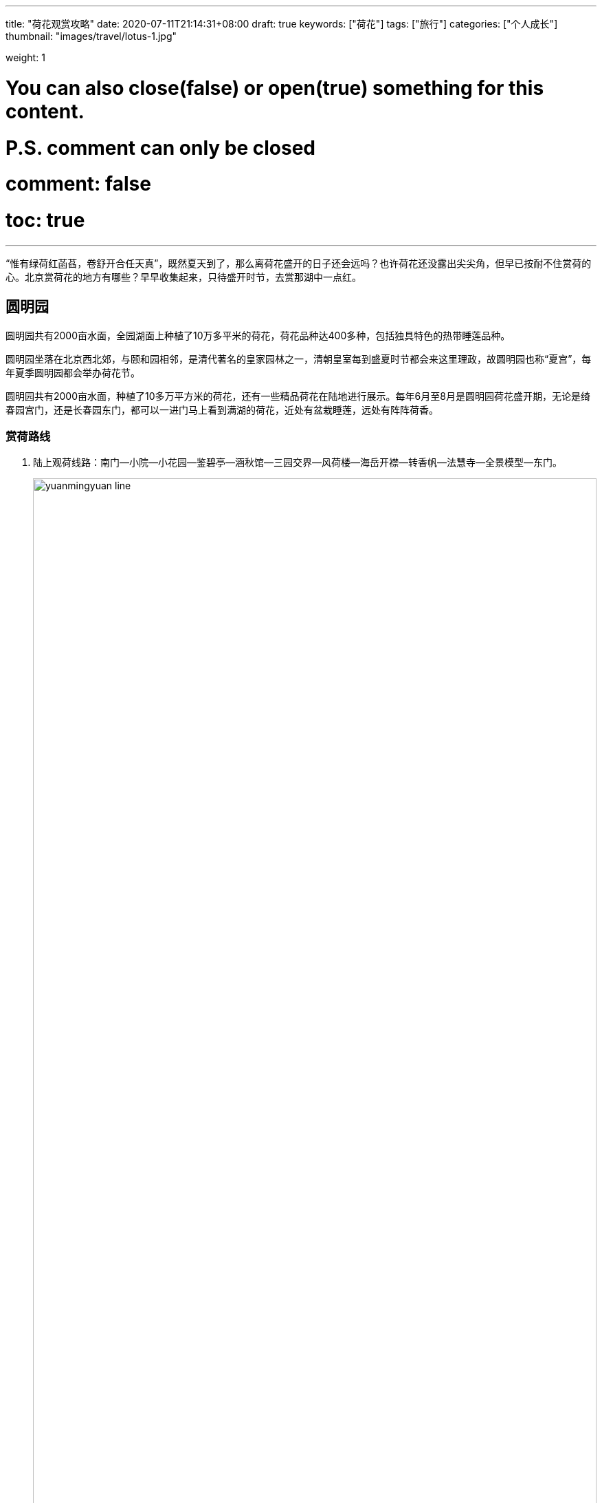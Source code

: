 ---
title: "荷花观赏攻略"
date: 2020-07-11T21:14:31+08:00
draft: true
keywords: ["荷花"]
tags: ["旅行"]
categories: ["个人成长"]
thumbnail: "images/travel/lotus-1.jpg"

weight: 1

# You can also close(false) or open(true) something for this content.
# P.S. comment can only be closed
# comment: false
# toc: true
---

:source-highlighter: pygments
:pygments-style: monokai
:pygments-linenums-mode: table
:source_attr: indent=0,subs="attributes,verbatim,quotes,macros"
:image_attr: align=center,width=100%
:icons: font

“惟有绿荷红菡萏，卷舒开合任天真”，既然夏天到了，那么离荷花盛开的日子还会远吗？也许荷花还没露出尖尖角，但早已按耐不住赏荷的心。北京赏荷花的地方有哪些？早早收集起来，只待盛开时节，去赏那湖中一点红。

== 圆明园

// image::/images/travel/lotus-1.jpg[{image_attr}]

圆明园共有2000亩水面，全园湖面上种植了10万多平米的荷花，荷花品种达400多种，包括独具特色的热带睡莲品种。

圆明园坐落在北京西北郊，与颐和园相邻，是清代著名的皇家园林之一，清朝皇室每到盛夏时节都会来这里理政，故圆明园也称“夏宫”，每年夏季圆明园都会举办荷花节。

圆明园共有2000亩水面，种植了10多万平方米的荷花，还有一些精品荷花在陆地进行展示。每年6月至8月是圆明园荷花盛开期，无论是绮春园宫门，还是长春园东门，都可以一进门马上看到满湖的荷花，近处有盆栽睡莲，远处有阵阵荷香。

=== 赏荷路线

. 陆上观荷线路：南门--小院--小花园--鉴碧亭--涵秋馆--三园交界--风荷楼--海岳开襟--转香帆--法慧寺--全景模型--东门。
+
image::/images/travel/yuanmingyuan-line.png[{image_attr}]
+
image::/images/travel/yuanmingyuan-distance.png[title="规划行走路线",{image_attr}]
+
image::/images/travel/yuanmingyuan-real-lines.png[title="真实行走路线",{image_attr}]
+
. 水上观荷线路：荡舟藕花深处长春园是圆明园荷花节主要的水上赏荷区。环绕海岳开襟小岛的四周开辟了一条水上赏荷的游览线。曲曲折折的水道将原有的大面积种植区分隔成较分散的小区域，游船穿行其中，可使游人近距离欣赏荷姿、荷韵。

image::/images/travel/lotus-3.jpg[{image_attr}]


== 颐和园

颐和园作为中国现存规模最大、保存最完整的皇家园林，必然少不了荷花的点缀。围着昆明湖绕一圈，移步异景，走到哪里都是拍照的好角度。这座皇家园林在夏日荷花盛开的衬托下，更加别有一番风情。

最佳赏荷景点在耕织图景区、延赏斋景区、西堤以西景区、谐趣园景区等，在清晨和雨后赏荷更有意境哦。

颐和园是北京最大的赏荷花胜地，自古颐和园就有种植荷花的历史，直至今日颐和园每年夏天也会举办荷花节。在颐和园昆明湖西岸至西堤一带，种植了大片荷花，就像走进了荷花世界，别有一番情趣，是摄影爱好者不容错过的荷花摄影地。

颐和园百亩荷花荷花荡的历史则可追溯至元明翁山泊（昆明湖前身）时期，享有“莲红缀雨”之美名，站在西堤向西望去，治镜阁湖、藻鉴堂湖两个湖区俨然是荷的天下。

image::/images/travel/yiheyuan-distance.png[{image_attr}]

== 北海公园

提到北海，“让我们荡起双桨……”就开始在耳边萦绕起来，夏季荷花盛开的北海，水波荡漾，垂柳摇曳，和有趣的人泛舟于湖中央，欣赏荷花映着白塔，该是多么美妙、传神的一幅风景啊。

早在明清年间，北海作为皇城御苑就种植荷花供帝后赏玩，北海公园南门内小海荷花湖的塘荷更是必看之景。

在什刹海荷花市场对面就是着名的北海公园，这里也是北京着名的夏日赏荷地，并且夏日赏荷已成为北海公园的一项传统活动。北海公园有8000多平方米的荷花池塘，可以在湖岸观荷，也可乘坐龙舟，感受古代帝王的赏荷乐趣。每年6月至8月，北海公园会举办荷花展，将呈现“荷花映白塔”的美景。

北海赏荷的历史由来已久，明清年间，北海作为皇城御苑在湖中种植荷花供帝后赏玩。现在园内8000多平方米的太空莲、白洋淀红莲、大洒锦、友谊莲等亭亭玉立，婀娜多姿，与水中倒影的白塔遥相呼应，相映成趣。驾一叶小舟，邀三五知己徜徉于花海之间，品一杯香茗，听一曲中国传统民乐，好不惬意。

== 参考资料

. http://www.mafengwo.cn/travel-news/1420421.html[北京去哪看荷花，2019北京哪些公园可以看荷花 - 马蜂窝^]
. http://www.k1u.com/trip/42767.html[2019北京看荷花最好的地方推荐_旅泊网^]
. http://www.mafengwo.cn/travel-news/215240.html[北京十大最佳赏荷地点，2018北京去哪里看荷花 - 马蜂窝^]